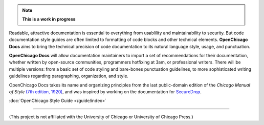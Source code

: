 .. note:: **This is a work in progress**

Readable, attractive documentation is essential to everything from usablility and maintainability to security. 
But code documentation style guides are often limited to formatting of code blocks and other technical elements.
**OpenChicago Docs** aims to bring the technical precision of code documentation to its natural language style, usage, and punctuation.

**OpenChicago Docs** will allow documentation maintainers to import a set of recommendations for their documentation, whether written by open-source communities, programmers hotfixing at 3am, or professional writers.
There will be multiple versions: from a basic set of code styling and bare-bones punctuation guidelines, to more sophisticated writing guidelines regarding paragraphing, organization, and style.

OpenChicago Docs takes its name and organizing principles from the last public-domain edition of the *Chicago Manual of Style* `(7th edition, 1920)`_, and was inspired by working on the documentation for `SecureDrop`_.

:doc:`OpenChicago Style Guide </guide/index>`
     
-----

(This project is not affiliated with the University of Chicago or University of Chicago Press.)

.. _`(7th edition, 1920)`: https://archive.org/details/manualofstylecon00univiala
.. _`SecureDrop`: https://docs.securedrop.org/en/latest/
